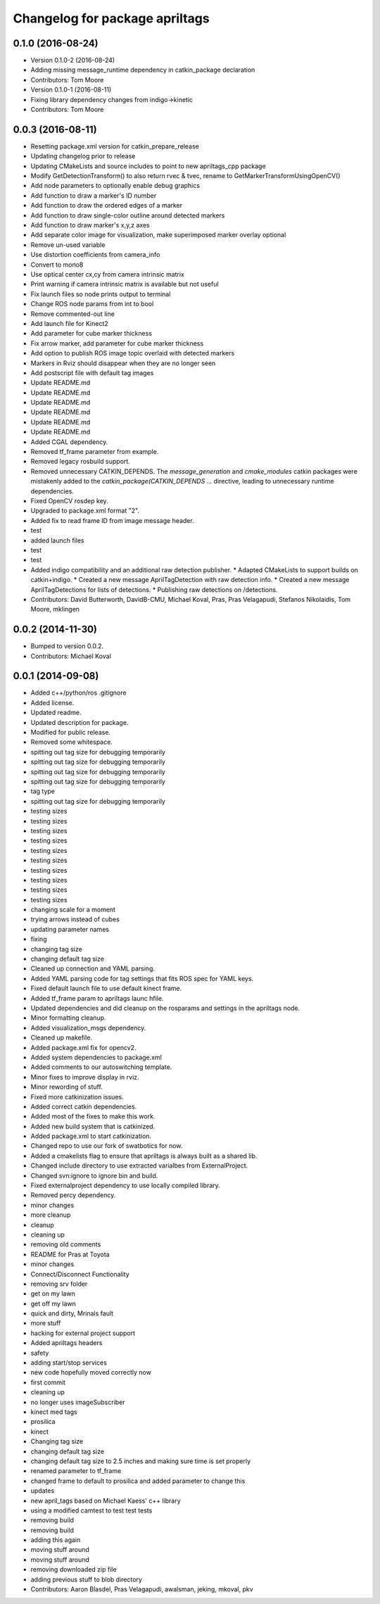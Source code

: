 ^^^^^^^^^^^^^^^^^^^^^^^^^^^^^^^
Changelog for package apriltags
^^^^^^^^^^^^^^^^^^^^^^^^^^^^^^^

0.1.0 (2016-08-24)
------------------
* Version 0.1.0-2 (2016-08-24)
* Adding missing message_runtime dependency in catkin_package declaration
* Contributors: Tom Moore
* Version 0.1.0-1 (2016-08-11)
* Fixing library dependency changes from indigo->kinetic
* Contributors: Tom Moore

0.0.3 (2016-08-11)
------------------
* Resetting package.xml version for catkin_prepare_release
* Updating changelog prior to release
* Updating CMakeLists and source includes to point to new apriltags_cpp package
* Modify GetDetectionTransform() to also return rvec & tvec, rename to GetMarkerTransformUsingOpenCV()
* Add node parameters to optionally enable debug graphics
* Add function to draw a marker's ID number
* Add function to draw the ordered edges of a marker
* Add function to draw single-color outline around detected markers
* Add function to draw marker's x,y,z axes
* Add separate color image for visualization, make superimposed marker overlay optional
* Remove un-used variable
* Use distortion coefficients from camera_info
* Convert to mono8
* Use optical center cx,cy from camera intrinsic matrix
* Print warning if camera intrinsic matrix is available but not useful
* Fix launch files so node prints output to terminal
* Change ROS node params from int to bool
* Remove commented-out line
* Add launch file for Kinect2
* Add parameter for cube marker thickness
* Fix arrow marker, add parameter for cube marker thickness
* Add option to publish ROS image topic overlaid with detected markers
* Markers in Rviz should disappear when they are no longer seen
* Add postscript file with default tag images
* Update README.md
* Update README.md
* Update README.md
* Update README.md
* Update README.md
* Update README.md
* Added CGAL dependency.
* Removed tf_frame parameter from example.
* Removed legacy rosbuild support.
* Removed unnecessary CATKIN_DEPENDS.
  The `message_generation` and `cmake_modules` catkin packages were
  mistakenly added to the `catkin_package(CATKIN_DEPENDS ...` directive,
  leading to unnecessary runtime dependencies.
* Fixed OpenCV rosdep key.
* Upgraded to package.xml format "2".
* Added fix to read frame ID from image message header.
* test
* added launch files
* test
* test
* Added indigo compatibility and an additional raw detection publisher.
  * Adapted CMakeLists to support builds on catkin+indigo.
  * Created a new message AprilTagDetection with raw detection info.
  * Created a new message AprilTagDetections for lists of detections.
  * Publishing raw detections on /detections.
* Contributors: David Butterworth, DavidB-CMU, Michael Koval, Pras, Pras Velagapudi, Stefanos Nikolaidis, Tom Moore, mklingen

0.0.2 (2014-11-30)
------------------
* Bumped to version 0.0.2.
* Contributors: Michael Koval

0.0.1 (2014-09-08)
------------------
* Added c++/python/ros .gitignore
* Added license.
* Updated readme.
* Updated description for package.
* Modified for public release.
* Removed some whitespace.
* spitting out tag size for debugging temporarily
* spitting out tag size for debugging temporarily
* spitting out tag size for debugging temporarily
* spitting out tag size for debugging temporarily
* tag type
* spitting out tag size for debugging temporarily
* testing sizes
* testing sizes
* testing sizes
* testing sizes
* testing sizes
* testing sizes
* testing sizes
* testing sizes
* testing sizes
* testing sizes
* changing scale for a moment
* trying arrows instead of cubes
* updating parameter names
* fixing
* changing tag size
* changing default tag size
* Cleaned up connection and YAML parsing.
* Added YAML parsing code for tag settings that fits ROS spec for YAML keys.
* Fixed default launch file to use default kinect frame.
* Added tf_frame param to apriltags launc hfile.
* Updated dependencies and did cleanup on the rosparams and settings in the apriltags node.
* Minor formatting cleanup.
* Added visualization_msgs dependency.
* Cleaned up makefile.
* Added package.xml fix for opencv2.
* Added system dependencies to package.xml
* Added comments to our autoswitching template.
* Minor fixes to improve display in rviz.
* Minor rewording of stuff.
* Fixed more catkinization issues.
* Added correct catkin dependencies.
* Added most of the fixes to make this work.
* Added new build system that is catkinized.
* Added package.xml to start catkinization.
* Changed repo to use our fork of swatbotics for now.
* Added a cmakelists flag to ensure that apriltags is always built as a shared lib.
* Changed include directory to use extracted varialbes from ExternalProject.
* Changed svn:ignore to ignore bin and build.
* Fixed externalproject dependency to use locally compiled library.
* Removed percy dependency.
* minor changes
* more cleanup
* cleanup
* cleaning up
* removing old comments
* README for Pras at Toyota
* minor changes
* Connect/Disconnect Functionality
* removing srv folder
* get on my lawn
* get off my lawn
* quick and dirty, Mrinals fault
* more stuff
* hacking for external project support
* Added apriltags headers
* safety
* adding start/stop services
* new code hopefully moved correctly now
* first commit
* cleaning up
* no longer uses imageSubscriber
* kinect med tags
* prosilica
* kinect
* Changing tag size
* changing default tag size
* changing default tag size to 2.5 inches and making sure time is set properly
* renamed parameter to tf_frame
* changed frame to default to prosilica and added parameter to change this
* updates
* new april_tags based on Michael Kaess' c++ library
* using a modified camtest to test test tests
* removing build
* removing build
* adding this again
* moving stuff around
* moving stuff around
* removing downloaded zip file
* adding previous stuff to blob directory
* Contributors: Aaron Blasdel, Pras Velagapudi, awalsman, jeking, mkoval, pkv
